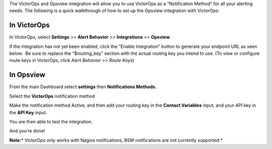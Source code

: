 The VictorOps and Opsview integration will allow you to use VictorOps as
a “Notification Method” for all your alerting needs. The following is a
quick walkthrough of how to set up the Opsview integration with
VictorOps:

**In VictorOps**
----------------

In VictorOps, select **Settings** *>>* **Alert Behavior** *>>*
**Integrations** *>>* **Opsview** |image1|

If the integration has not yet been enabled, click the “Enable
Integration” button to generate your endpoint URL as seen below.  Be
sure to replace the “$routing_key” section with the actual routing key
you intend to use. (To view or configure route keys in VictorOps,
click *Alert Behavior >> Route Keys*)

.. image:: images/Integrations_-_VictorOps_Demo_18.png

 

**In Opsview**
--------------

From the main Dashboard select **settings** then **Notifications
Methods.**

.. image:: images/OpsView2-300x128.png

Select the **VictorOps** notification method 

.. image:: images/OpsView3-300x127.png

Make the notification method Active, and then add your routing key in
the **Contact Variables** input, and your API key in the **API
Key** input.

.. image:: images/OpsView4-300x110.png

You are then able to test the integration.

And you’re done!

**Note:**\ * VictorOps only works with Nagios notifications, BSM
notifications are not currently supported.*

.. |image1| image:: images/Integration-ALL-FINAL.png
